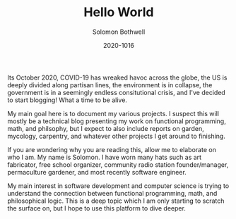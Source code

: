 #+AUTHOR: Solomon Bothwell
#+TITLE: Hello World
#+DATE: 2020-1016

Its October 2020, COVID-19 has wreaked havoc across the globe, the
US is deeply divided along partisan lines, the environment is in
collapse, the government is in a seemingly endless consitutional
crisis, and I've decided to start blogging! What a time to be
alive.

My main goal here is to document my various projects. I suspect
this will mostly be a technical blog presenting my work on
functional programming, math, and philsophy, but I expect to also
include reports on garden, mycology, carpentry, and whatever other
projects I get around to finishing.

If you are wondering why you are reading this, allow me to
elaborate on who I am. My name is Solomon. I have worn many hats
such as art fabricator, free school organizer, community radio
station founder/manager, permaculture gardener, and most recently
software engineer.

My main interest in software development and computer science is
trying to understand the connection between functional programming,
math, and philosophical logic. This is a deep topic which I am only
starting to scratch the surface on, but I hope to use this platform
to dive deeper.
